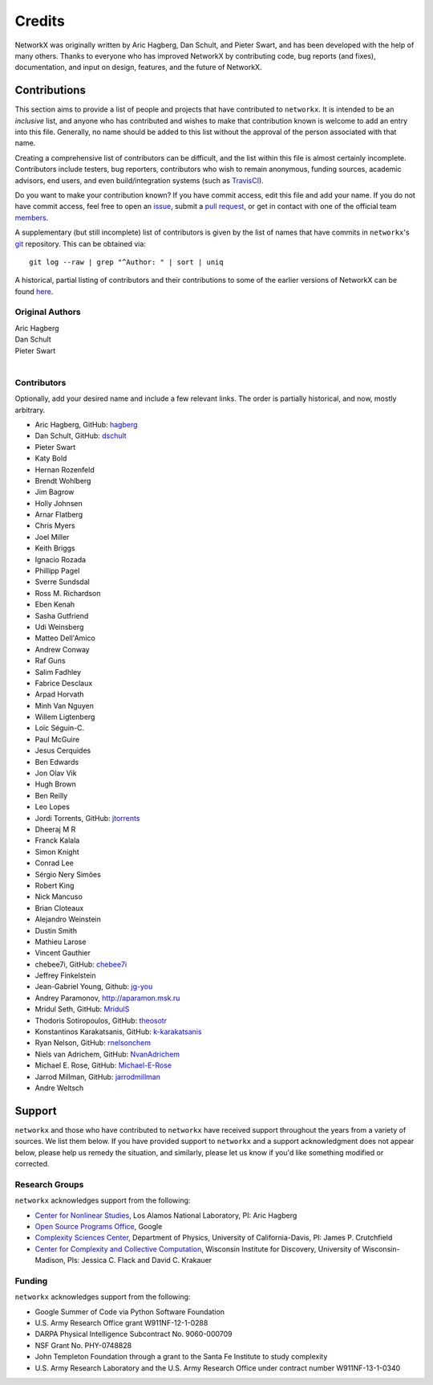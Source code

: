 Credits
=======

NetworkX was originally written by Aric Hagberg, Dan Schult, and Pieter Swart,
and has been developed with the help of many others. Thanks to everyone who has
improved NetworkX by contributing code, bug reports (and fixes), documentation,
and input on design, features, and the future of NetworkX.

Contributions
-------------

This section aims to provide a list of people and projects that have
contributed to ``networkx``. It is intended to be an *inclusive* list, and
anyone who has contributed and wishes to make that contribution known is
welcome to add an entry into this file.  Generally, no name should be added to
this list without the approval of the person associated with that name.

Creating a comprehensive list of contributors can be difficult, and the list
within this file is almost certainly incomplete.  Contributors include
testers, bug reporters, contributors who wish to remain anonymous, funding
sources, academic advisors, end users, and even build/integration systems (such
as `TravisCI <https://travis-ci.org>`_).

Do you want to make your contribution known? If you have commit access, edit
this file and add your name. If you do not have commit access, feel free to
open an `issue <https://github.com/networkx/networkx/issues/new>`_, submit a
`pull request <https://github.com/networkx/networkx/compare/>`_, or get in
contact with one of the official team
`members <https://github.com/networkx?tab=members>`_.

A supplementary (but still incomplete) list of contributors is given by the
list of names that have commits in ``networkx``'s
`git <http://git-scm.com>`_ repository. This can be obtained via::

    git log --raw | grep "^Author: " | sort | uniq

A historical, partial listing of contributors and their contributions to some
of the earlier versions of NetworkX can be found
`here <https://github.com/networkx/networkx/blob/886e790437bcf30e9f58368829d483efef7a2acc/doc/source/reference/credits_old.rst>`_.


Original Authors
^^^^^^^^^^^^^^^^

| Aric Hagberg
| Dan Schult
| Pieter Swart
|


Contributors
^^^^^^^^^^^^

Optionally, add your desired name and include a few relevant links. The order
is partially historical, and now, mostly arbitrary.

- Aric Hagberg, GitHub: `hagberg <https://github.com/hagberg>`_
- Dan Schult, GitHub: `dschult <https://github.com/dschult>`_
- Pieter Swart
- Katy Bold
- Hernan Rozenfeld
- Brendt Wohlberg
- Jim Bagrow
- Holly Johnsen
- Arnar Flatberg
- Chris Myers
- Joel Miller
- Keith Briggs
- Ignacio Rozada
- Phillipp Pagel
- Sverre Sundsdal
- Ross M. Richardson
- Eben Kenah
- Sasha Gutfriend
- Udi Weinsberg
- Matteo Dell'Amico
- Andrew Conway
- Raf Guns
- Salim Fadhley
- Fabrice Desclaux
- Arpad Horvath
- Minh Van Nguyen
- Willem Ligtenberg
- Loïc Séguin-C.
- Paul McGuire
- Jesus Cerquides
- Ben Edwards
- Jon Olav Vik
- Hugh Brown
- Ben Reilly
- Leo Lopes
- Jordi Torrents, GitHub: `jtorrents <https://github.com/jtorrents>`_
- Dheeraj M R
- Franck Kalala
- Simon Knight
- Conrad Lee
- Sérgio Nery Simões
- Robert King
- Nick Mancuso
- Brian Cloteaux
- Alejandro Weinstein
- Dustin Smith
- Mathieu Larose
- Vincent Gauthier
- chebee7i, GitHub: `chebee7i <https://github.com/chebee7i>`_
- Jeffrey Finkelstein
- Jean-Gabriel Young, Github: `jg-you <https://github.com/jgyou>`_
- Andrey Paramonov, http://aparamon.msk.ru
- Mridul Seth, GitHub: `MridulS <https://github.com/MridulS>`_
- Thodoris Sotiropoulos, GitHub: `theosotr <https://github.com/theosotr>`_
- Konstantinos Karakatsanis, GitHub: `k-karakatsanis <https://github.com/k-karakatsanis>`_
- Ryan Nelson, GitHub: `rnelsonchem <https://github.com/rnelsonchem>`_
- Niels van Adrichem, GitHub: `NvanAdrichem <https://github.com/NvanAdrichem>`_
- Michael E. Rose, GitHub: `Michael-E-Rose <https://github.com/Michael-E-Rose>`_
- Jarrod Millman, GitHub: `jarrodmillman <https://github.com/jarrodmillman>`_
- Andre Weltsch

Support
-------

``networkx`` and those who have contributed to ``networkx`` have received
support throughout the years from a variety of sources.  We list them below.
If you have provided support to ``networkx`` and a support acknowledgment does
not appear below, please help us remedy the situation, and similarly, please
let us know if you'd like something modified or corrected.

Research Groups
^^^^^^^^^^^^^^^

``networkx`` acknowledges support from the following:

- `Center for Nonlinear Studies <http://cnls.lanl.gov>`_, Los Alamos National
  Laboratory, PI: Aric Hagberg

- `Open Source Programs Office <https://developers.google.com/open-source/>`_,
  Google

- `Complexity Sciences Center <http://csc.ucdavis.edu/>`_, Department of
  Physics, University of California-Davis, PI: James P. Crutchfield

- `Center for Complexity and Collective Computation <http://c4.discovery.wisc.edu>`_,
  Wisconsin Institute for Discovery, University of Wisconsin-Madison,
  PIs: Jessica C. Flack and David C. Krakauer

Funding
^^^^^^^

``networkx`` acknowledges support from the following:

- Google Summer of Code via Python Software Foundation

- U.S. Army Research Office grant W911NF-12-1-0288

- DARPA Physical Intelligence Subcontract No. 9060-000709

- NSF Grant No. PHY-0748828

- John Templeton Foundation through a grant to the Santa Fe Institute to
  study complexity

- U.S. Army Research Laboratory and the U.S. Army Research Office under
  contract number W911NF-13-1-0340
